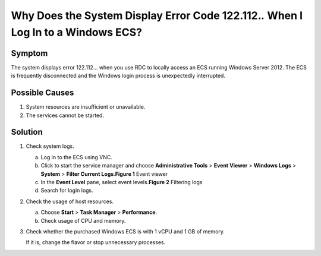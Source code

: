 Why Does the System Display Error Code 122.112.\ *.* When I Log In to a Windows ECS?
====================================================================================

Symptom
-------

The system displays error 122.112... when you use RDC to locally access an ECS running Windows Server 2012. The ECS is frequently disconnected and the Windows login process is unexpectedly interrupted.

Possible Causes
---------------

#. System resources are insufficient or unavailable.
#. The services cannot be started.

Solution
--------

#. Check system logs.

   a. Log in to the ECS using VNC.
   b. Click |image1| to start the service manager and choose **Administrative Tools** > **Event Viewer** > **Windows Logs** > **System** > **Filter Current Logs**.\ **Figure 1** Event viewer
      |image2|
   c. In the **Event Level** pane, select event levels.\ **Figure 2** Filtering logs
      |image3|
   d. Search for login logs.

#. Check the usage of host resources.

   a. Choose **Start** > **Task Manager** > **Performance**.
   b. Check usage of CPU and memory.

#. Check whether the purchased Windows ECS is with 1 vCPU and 1 GB of memory.

   If it is, change the flavor or stop unnecessary processes.


.. |image1| image:: /_static/images/en-us_image_0000001122204571.png

.. |image2| image:: /_static/images/en-us_image_0000001122000869.png
   :class: imgResize

.. |image3| image:: /_static/images/en-us_image_0000001121886141.png
   :class: imgResize

